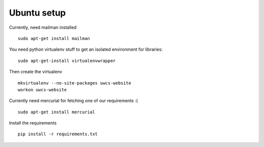 Ubuntu setup
============

Currently, need mailman installed

::

    sudo apt-get install mailman

You need python virtualenv stuff to get an isolated environment for libraries:

::

    sudo apt-get-install virtualenvwrapper

Then create the virtualenv

::

    mkvirtualenv --no-site-packages uwcs-website
    workon uwcs-website

Currently need mercurial for fetching one of our requirements :(

::

    sudo apt-get install mercurial

Install the requirements

::

    pip install -r requirements.txt
